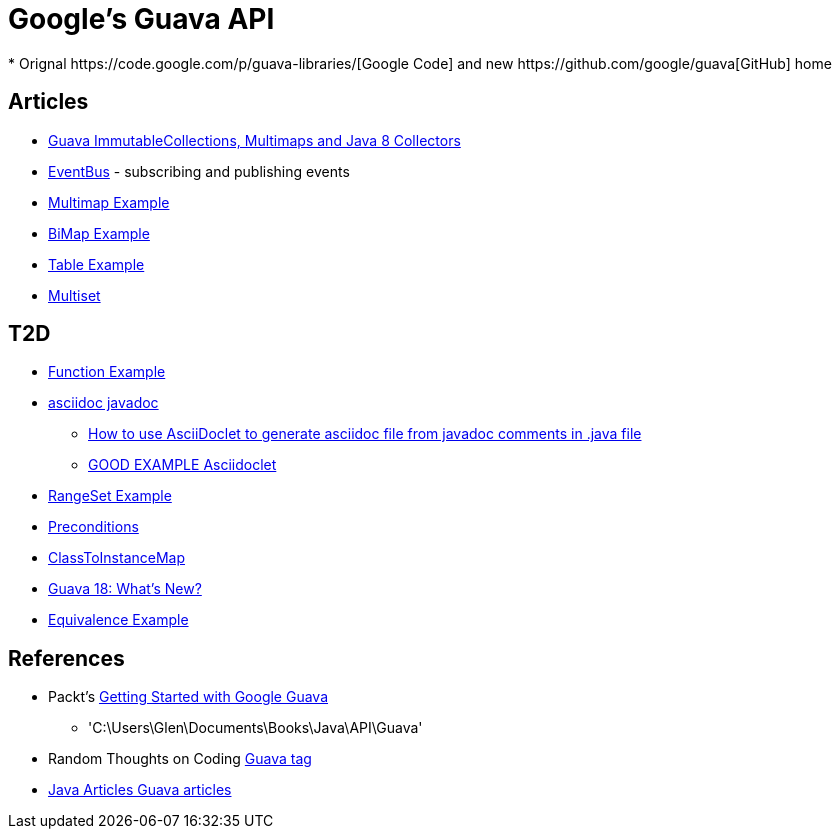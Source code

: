 = Google's Guava API
* Orignal https://code.google.com/p/guava-libraries/[Google Code] and new https://github.com/google/guava[GitHub] home

== Articles
* http://codingjunkie.net/guava-and-java8-collectors/[Guava ImmutableCollections, Multimaps and Java 8 Collectors]
* http://javarticles.com/2015/04/guava-eventbus-examples.html[EventBus] - subscribing and publishing events
* http://javarticles.com/2015/11/guava-multimap-example.html[Multimap Example]
* http://javarticles.com/2015/11/guava-bimap-example.html[BiMap Example]
* http://javarticles.com/2015/11/guava-table-example.html[Table Example]
* http://javarticles.com/2015/11/guava-multiset-examples.html[Multiset]

== T2D
* http://javarticles.com/2015/11/guava-functions-example.html[Function Example]
* http://mrhaki.blogspot.com/2015/10/awesome-asciidoctor-using-asciidoctor.html[asciidoc javadoc]
** http://www.scriptscoop.net/t/aaa73d1da03d/how-to-use-asciidoclet-to-generate-asciidoc-file-from-javadoc-comments.html[How to use AsciiDoclet to generate asciidoc file from javadoc comments in .java file]
** https://raw.githubusercontent.com/asciidoctor/asciidoclet/master/README.adoc[GOOD EXAMPLE Asciidoclet]
* http://javarticles.com/2015/11/guava-rangeset-example.html[RangeSet Example]
* http://javarticles.com/2015/12/guava-preconditions-example.html[Preconditions]
* http://javarticles.com/2015/12/guava-classtoinstancemap-example.html[ClassToInstanceMap]
* http://www.baeldung.com/whats-new-in-guava-18[Guava 18: What’s New?]
* http://javarticles.com/2015/12/guava-equivalence-example.html[Equivalence Example]

== References
* Packt's https://www.packtpub.com/application-development/getting-started-google-guava[Getting Started with Google Guava]
** 'C:\Users\Glen\Documents\Books\Java\API\Guava'
* Random Thoughts on Coding http://codingjunkie.net/categories/guava/[Guava tag]
* http://javarticles.com/category/guava[Java Articles Guava articles]

